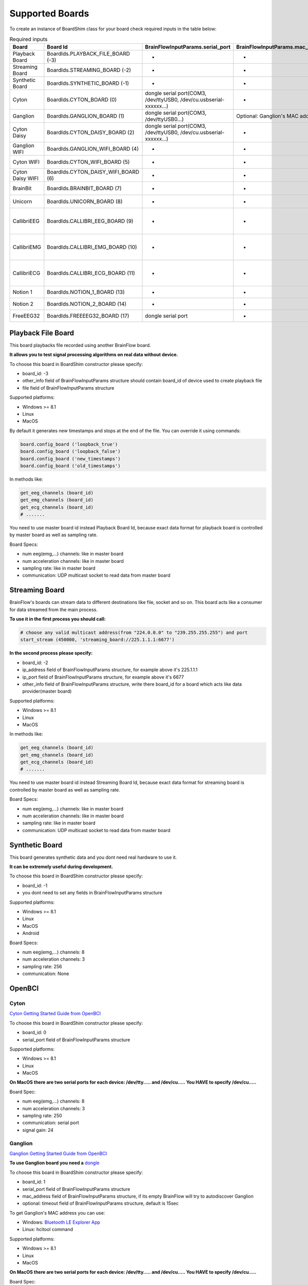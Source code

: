 .. _supported-boards-label:

Supported Boards
=================

To create an instance of BoardShim class for your board check required inputs in the table below:

.. csv-table:: Required inputs
   :header: "Board", "Board Id", "BrainFlowInputParams.serial_port", "BrainFlowInputParams.mac_address", "BrainFlowInputParams.ip_address", "BrainFlowInputParams.ip_port", "BrainFlowInputParams.ip_protocol", "BrainFlowInputParams.other_info", "BrainFlowInputParams.timeout", "BrainFlowInputParams.serial_number", "BrainFlowInputParams.file"

   "Playback Board", "BoardIds.PLAYBACK_FILE_BOARD (-3)", "-", "-", "-", "-", "-", "Board Id of master board", "-", "-", "path to file for playback"
   "Streaming Board", "BoardIds.STREAMING_BOARD (-2)", "-", "-", "multicast IP address", "port", "-", "Board Id of master board", "-", "-", "-"
   "Synthetic Board", "BoardIds.SYNTHETIC_BOARD (-1)", "-", "-", "-", "-", "-", "-", "-", "-", "-"
   "Cyton", "BoardIds.CYTON_BOARD (0)", "dongle serial port(COM3, /dev/ttyUSB0, /dev/cu.usbserial-xxxxxx...)", "-", "-", "-", "-", "-", "-", "-", "-"
   "Ganglion", "BoardIds.GANGLION_BOARD (1)", "dongle serial port(COM3, /dev/ttyUSB0...)", "Optional: Ganglion's MAC address", "-", "-", "-", "-", "Timeout for device discovery(default 15sec)", "-", "-"
   "Cyton Daisy", "BoardIds.CYTON_DAISY_BOARD (2)", "dongle serial port(COM3, /dev/ttyUSB0, /dev/cu.usbserial-xxxxxx...)", "-", "-", "-", "-", "-", "-", "-", "-"
   "Ganglion WIFI", "BoardIds.GANGLION_WIFI_BOARD (4)", "-", "-", "WIFI Shield IP(default 192.168.4.1)", "any local port which is free", "-", "-", "Timeout for HTTP response(default 10sec)", "-", "-"
   "Cyton WIFI", "BoardIds.CYTON_WIFI_BOARD (5)", "-", "-", "WIFI Shield IP(default 192.168.4.1)", "any local port which is free", "-", "-", "Timeout for HTTP response(default 10sec)", "-", "-"
   "Cyton Daisy WIFI", "BoardIds.CYTON_DAISY_WIFI_BOARD (6)", "-", "-", "WIFI Shield IP(default 192.168.4.1)", "any local port which is free", "-", "-", "Timeout for HTTP response(default 10sec)", "-", "-"
   "BrainBit", "BoardIds.BRAINBIT_BOARD (7)", "-", "-", "-", "-", "-", "-", "Timeout for device discovery(default 15sec)", "Optional: Serial Number of BrainBit device", "-"
   "Unicorn", "BoardIds.UNICORN_BOARD (8)", "-", "-", "-", "-", "-", "-", "-", "Optional: Serial Number of Unicorn device", "-"
   "CallibriEEG", "BoardIds.CALLIBRI_EEG_BOARD (9)", "-", "-", "-", "-", "-", "Optional: ExternalSwitchInputMioUSB (default is ExternalSwitchInputMioElectrodes)", "Timeout for device discovery(default 15sec)", "-", "-"
   "CallibriEMG", "BoardIds.CALLIBRI_EMG_BOARD (10)", "-", "-", "-", "-", "-", "Optional: ExternalSwitchInputMioUSB (default is ExternalSwitchInputMioElectrodes)", "Timeout for device discovery(default 15sec)", "-", "-"
   "CallibriECG", "BoardIds.CALLIBRI_ECG_BOARD (11)", "-", "-", "-", "-", "-", "Optional: ExternalSwitchInputMioUSB (default is ExternalSwitchInputMioElectrodes)", "Timeout for device discovery(default 15sec)", "-", "-"
   "Notion 1", "BoardIds.NOTION_1_BOARD (13)", "-", "-", "-", "-", "-", "-", "-", "Optional: serial number", "-"
   "Notion 2", "BoardIds.NOTION_2_BOARD (14)", "-", "-", "-", "-", "-", "-", "-", "Optional: serial number", "-"
   "FreeEEG32", "BoardIds.FREEEEG32_BOARD (17)", "dongle serial port", "-", "-", "-", "-", "-", "-", "-", "-"


Playback File Board
---------------------

This board playbacks file recorded using another BrainFlow board.

**It allows you to test signal processing algorithms on real data without device.**

To choose this board in BoardShim constructor please specify:

- board_id: -3
- other_info field of BrainFlowInputParams structure should contain board_id of device used to create playback file
- file field of BrainFlowInputParams structure

Supported platforms:

- Windows >= 8.1
- Linux
- MacOS

By default it generates new timestamps and stops at the end of the file. You can override it using commands:

.. code-block:: python

   board.config_board ('loopback_true')
   board.config_board ('loopback_false')
   board.config_board ('new_timestamps')
   board.config_board ('old_timestamps')

In methods like:

.. code-block:: python

   get_eeg_channels (board_id)
   get_emg_channels (board_id)
   get_ecg_channels (board_id)
   # .......


You need to use master board id instead Playback Board Id, because exact data format for playback board is controlled by master board as well as sampling rate.

Board Specs:

- num eeg(emg,...) channels: like in master board
- num acceleration channels: like in master board
- sampling rate: like in master board
- communication: UDP multicast socket to read data from master board

Streaming Board
------------------

BrainFlow's boards can stream data to different destinations like file, socket and so on. This board acts like a consumer for data streamed from the main process.

**To use it in the first process you should call:**

.. code-block:: python

    # choose any valid multicast address(from "224.0.0.0" to "239.255.255.255") and port
    start_stream (450000, 'streaming_board://225.1.1.1:6677')

**In the second process please specify:**

- board_id: -2
- ip_address field of BrainFlowInputParams structure, for example above it's 225.1.1.1
- ip_port field of BrainFlowInputParams structure, for example above it's 6677
- other_info field of BrainFlowInputParams structure, write there board_id for a board which acts like data provider(master board)

Supported platforms:

- Windows >= 8.1
- Linux
- MacOS

In methods like:

.. code-block:: python

   get_eeg_channels (board_id)
   get_emg_channels (board_id)
   get_ecg_channels (board_id)
   # .......

You need to use master board id instead Streaming Board Id, because exact data format for streaming board is controlled by master board as well as sampling rate.

Board Specs:

- num eeg(emg,...) channels: like in master board
- num acceleration channels: like in master board
- sampling rate: like in master board
- communication: UDP multicast socket to read data from master board

Synthetic Board
----------------

This board generates synthetic data and you dont need real hardware to use it.

**It can be extremely useful during development.**

To choose this board in BoardShim constructor please specify:

- board_id: -1
- you dont need to set any fields in BrainFlowInputParams structure

Supported platforms:

- Windows >= 8.1
- Linux
- MacOS
- Android

Board Specs:

- num eeg(emg,...) channels: 8
- num acceleration channels: 3
- sampling rate: 256
- communication: None

OpenBCI
--------

Cyton
~~~~~~~

.. image:: https://i.ibb.co/cNj9pyf/Cyton.jpg
    :width: 200px
    :height: 200px

`Cyton Getting Started Guide from OpenBCI <https://docs.openbci.com/docs/01GettingStarted/01-Boards/CytonGS>`_

To choose this board in BoardShim constructor please specify:

- board_id: 0
- serial_port field of BrainFlowInputParams structure

Supported platforms:

- Windows >= 8.1
- Linux
- MacOS

**On MacOS there are two serial ports for each device: /dev/tty..... and /dev/cu..... You HAVE to specify /dev/cu.....**

Board Spec:

- num eeg(emg,...) channels: 8
- num acceleration channels: 3
- sampling rate: 250
- communication: serial port
- signal gain: 24

Ganglion
~~~~~~~~~

.. image:: https://live.staticflickr.com/65535/48288408326_7f078cd2eb.jpg
    :width: 400px
    :height: 230px

`Ganglion Getting Started Guide from OpenBCI <https://docs.openbci.com/docs/01GettingStarted/01-Boards/GanglionGS>`_

**To use Ganglion board you need a** `dongle <https://shop.openbci.com/collections/frontpage/products/ganglion-dongle>`_

To choose this board in BoardShim constructor please specify:

- board_id: 1
- serial_port field of BrainFlowInputParams structure
- mac_address field of BrainFlowInputParams structure, if its empty BrainFlow will try to autodiscover Ganglion
- optional: timeout field of BrainFlowInputParams structure, default is 15sec

To get Ganglion's MAC address you can use:

- Windows: `Bluetooth LE Explorer App <https://www.microsoft.com/en-us/p/bluetooth-le-explorer/9n0ztkf1qd98?activetab=pivot:overviewtab>`_
- Linux: hcitool command

Supported platforms:

- Windows >= 8.1
- Linux
- MacOS

**On MacOS there are two serial ports for each device: /dev/tty..... and /dev/cu..... You HAVE to specify /dev/cu.....**

Board Spec:

- num eeg(emg,...) channels: 4
- num acceleration channels: 3
- sampling rate: 200
- communication: Bluetooth Low Energy behind serial port from the dongle

Cyton Daisy
~~~~~~~~~~~~

.. image:: https://live.staticflickr.com/65535/48288597712_7ba142797e.jpg
    :width: 400px
    :height: 394px

`CytonDaisy Getting Started Guide from OpenBCI <https://docs.openbci.com/docs/01GettingStarted/01-Boards/DaisyGS>`_

To choose this board in BoardShim constructor please specify:

- board_id: 2
- serial_port field of BrainFlowInputParams structure

Supported platforms:

- Windows >= 8.1
- Linux
- MacOS

**On MacOS there are two serial ports for each device: /dev/tty..... and /dev/cu..... You HAVE to specify /dev/cu.....**

Board Spec:

- num eeg(emg,...) channels: 16
- num acceleration channels: 3
- sampling rate: 125
- communication: serial port
- signal gain: 24


Ganglion with WIFI Shield
~~~~~~~~~~~~~~~~~~~~~~~~~~~

.. image:: https://live.staticflickr.com/65535/48836544227_05059fc450_b.jpg
    :width: 300px
    :height: 300px

`WIFI Shield Getting Started Guide from OpenBCI <https://docs.openbci.com/docs/01GettingStarted/01-Boards/WiFiGS>`_

`WIFI Shield Programming Guide from OpenBCI <https://docs.openbci.com/docs/05ThirdParty/03-WiFiShield/WiFiProgam>`_

To choose this board in BoardShim constructor please specify:

- board_id: 4
- ip_address field of BrainFlowInputParams structure should contain WiFi Shield Ip address(in direct mode its 192.168.4.1), if it's empty BrainFlow will try to autodiscover WIFI Shield and in case of failure will try to use 192.168.4.1
- ip_port field of BrainFlowInputParams structure should be any local port which is free right now
- optional: timeout field of BrainFlowInputParams structure, default is 10sec

Supported platforms:

- Windows >= 8.1
- Linux
- MacOS
- Android

Board Spec:

- num eeg(emg,...) channels: 4
- num acceleration channels: 3
- sampling rate: 1600
- communication: TCP socket to read data and HTTP to send commands

Cyton with WIFI Shield
~~~~~~~~~~~~~~~~~~~~~~~~

.. image:: https://live.staticflickr.com/65535/48836367066_a8c4b6d3be_b.jpg
    :width: 400px
    :height: 325px

`WIFI shield Getting Started Guide from OpenBCI <https://docs.openbci.com/docs/01GettingStarted/01-Boards/WiFiGS>`_

`WIFI shield Programming Guide from OpenBCI <https://docs.openbci.com/docs/05ThirdParty/03-WiFiShield/WiFiProgam>`_

To choose this board in BoardShim constructor please specify:

- board_id: 5
- ip_address field of BrainFlowInputParams structure should contain WiFi Shield Ip address(in direct mode its 192.168.4.1), if it's empty BrainFlow will try to autodiscover WIFI Shield and in case of failure will try to use 192.168.4.1
- ip_port field of BrainFlowInputParams structure should be any local port which is free right now
- optional: timeout field of BrainFlowInputParams structure, default is 10sec

Supported platforms:

- Windows >= 8.1
- Linux
- MacOS
- Android

Board Spec:

- num eeg(emg,...) channels: 8
- num acceleration channels: 3
- sampling rate: 1000
- communication: TCP socket to read data and HTTP to send commands
- signal gain: 24

CytonDaisy with WIFI Shield
~~~~~~~~~~~~~~~~~~~~~~~~~~~~~~

.. image:: https://live.staticflickr.com/65535/48843419918_f11c90deb0_k.jpg
    :width: 400px
    :height: 400px

`WIFI Shield Getting Started Guide from OpenBCI <https://docs.openbci.com/docs/01GettingStarted/01-Boards/WiFiGS>`_

`WIFI Shield Programming Guide from OpenBCI <https://docs.openbci.com/docs/05ThirdParty/03-WiFiShield/WiFiProgam>`_

To choose this board in BoardShim constructor please specify:

- board_id: 6
- ip_address field of BrainFlowInputParams structure should contain WiFi Shield Ip address(in direct mode its 192.168.4.1), if it's empty BrainFlow will try to autodiscover WIFI Shield and in case of failure will try to use 192.168.4.1
- ip_port field of BrainFlowInputParams structure should be any local port which is free right now
- optional: timeout field of BrainFlowInputParams structure, default is 10sec

Supported platforms:

- Windows >= 8.1
- Linux
- MacOS
- Android

Board Spec:

- num eeg(emg,...) channels: 16
- num acceleration channels: 3
- sampling rate: 1000
- communication: TCP socket to read data and HTTP to send commands
- signal gain: 24

NeuroMD
----------

BrainBit
~~~~~~~~~~

.. image:: https://live.staticflickr.com/65535/49579371806_80b1bffae1.jpg
    :width: 400px
    :height: 400px

`BrainBit website <https://brainbit.com/>`_

To choose this board in BoardShim constructor please specify:

- board_id: 7
- optional: serial_number field of BrainFlowInputParams structure should contain Serial Number of BrainBit device, use it if you have multiple devices
- optional: timeout field of BrainFlowInputParams structure, default is 15sec

Supported platforms:

- Windows >= 10
- MacOS

Board Spec:

- num eeg channels: 4
- num acceleration channels: None
- sampling rate: 250
- communication: Bluetooth Low Energy


Callibri(Yellow)
~~~~~~~~~~~~~~~~~

.. image:: https://live.staticflickr.com/65535/49906443867_315307d6fc_w.jpg
    :width: 338px
    :height: 400px

`Callibri website <https://callibri.com/>`_

Callibri can be used to record EMG, ECG and EEG, but based on signal type you need to apply different settings for device.

BrainFlow does it for you, so there are:

- CALLIBRI_EEG_BOARD (board_id 9)
- CALLIBRI_EMG_BOARD (board_id 10)
- CALLIBRI_ECG_BOARD (board_id 11)

To choose this board in BoardShim constructor please specify:

- board_id: 9, 10 or 11 based on data type
- optional: to use electrodes connected vis USB write "ExternalSwitchInputMioUSB" to other_info field of BrainFlowInputParams structure
- optional: timeout field of BrainFlowInputParams structure, default is 15sec

Supported platforms:

- Windows >= 10
- MacOS

Board Spec:

- num exg channels: 1
- num acceleration channels: None
- communication: Bluetooth Low Energy


G.TEC
------

Unicorn
~~~~~~~~~~~

.. image:: https://live.staticflickr.com/65535/49740988577_c54162024d_h.jpg
    :width: 600px
    :height: 450px

`Unicorn website <https://www.unicorn-bi.com/>`_

To choose this board in BoardShim constructor please specify:

- board_id: 8
- optional: serial_number field of BrainFlowInputParams structure should contain Serial Number of BrainBit device, use it if you have multiple devices

Supported platforms:

- Ubuntu 18.04, may work on other Linux OSes, it depends on dynamic library provided by Unicorn
- Windows
- May also work on Raspberry PI, if you replace libunicorn.so by library provided by Unicorn for Raspberry PI

Board Spec:

- num eeg channels: 8
- num acceleration channels: 3
- sampling rate: 250
- communication: Bluetooth Low Energy

Neurosity
----------

Notion 1
~~~~~~~~~

`Notion website <https://neurosity.co/>`_

`Link to Neurosity Tutorial <https://dev.to/neurosity/using-brainflow-with-the-neurosity-headset-2kof>`_

To choose this board in BoardShim constructor please specify:

- board_id: 13
- optional: Serial Number field of BrainFlowInputParams structure, important if you have multiple devices in the same place

Supported platforms:

- Windows
- Linux
- MacOS

Board Spec:

- num eeg channels: 8
- sampling rate: 250
- communication: UDP BroadCast

Notion 2
~~~~~~~~~

`Notion website <https://neurosity.co/>`_

`Link to Neurosity Tutorial <https://dev.to/neurosity/using-brainflow-with-the-neurosity-headset-2kof>`_

To choose this board in BoardShim constructor please specify:

- board_id: 14
- optional: Serial Number field of BrainFlowInputParams structure, important if you have multiple devices in the same place

Supported platforms:

- Windows
- Linux
- MacOS

Board Spec:

- num eeg channels: 8
- sampling rate: 250
- communication: UDP BroadCast


FreeEEG32
----------

FreeEEG32
~~~~~~~~~~

.. image:: https://live.staticflickr.com/65535/50587672267_2f23300f5e_c.jpg
    :width: 400px
    :height: 225px

`CrowdSupply <https://www.crowdsupply.com/neuroidss/freeeeg32>`_

To choose this board in BoardShim constructor please specify:

- board_id: 17
- serial_port field of BrainFlowInputParams structure

Supported platforms:

- Windows
- Linux
- MacOS

Board Spec:

- num eeg channels: 32
- sampling rate: 512
- communication: Serial Port